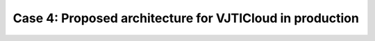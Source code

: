 Case 4: Proposed architecture for VJTICloud in production
===============================================================

.. image:: /_images/VJTICloud_in_production_v3.0.png
